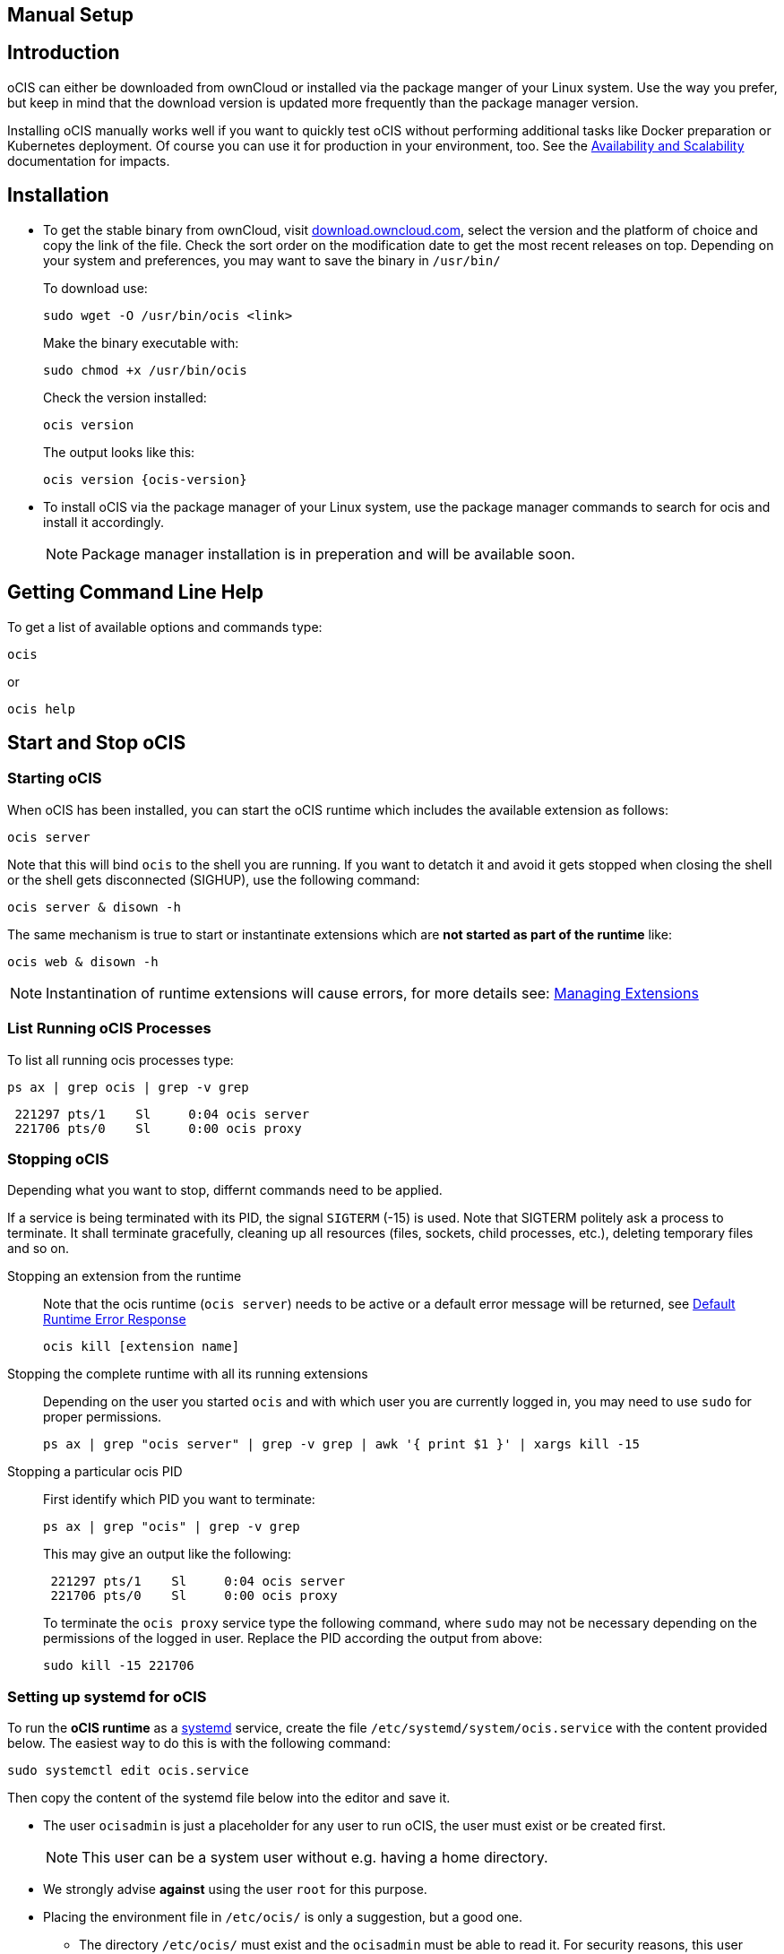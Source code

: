 == Manual Setup
:toc: right
:toclevels: 2

:downloadpage_ocis_url: https://download.owncloud.com/ocis/ocis/stable/?sort=time&order=desc
:systemd-url: https://systemd.io/
:traefik-url: https://doc.traefik.io/traefik/getting-started/install-traefik/

:description: oCIS can either be downloaded from ownCloud or installed via the package manger of your Linux system. Use the way you prefer, but keep in mind that the download version is updated more frequently than the package manager version.

== Introduction

{description}

Installing oCIS manually works well if you want to quickly test oCIS without performing additional tasks like Docker preparation or Kubernetes deployment. Of course you can use it for production in your environment, too. See the xref:availability/index.adoc[Availability and Scalability] documentation for impacts. 

== Installation

* To get the stable binary from ownCloud, visit {downloadpage_ocis_url}[download.owncloud.com], select the version and the platform of choice and copy the link of the file. Check the sort order on the modification date to get the most recent releases on top. Depending on your system and preferences, you may want to save the binary in `/usr/bin/`
+
To download use:
+
[source,bash]
----
sudo wget -O /usr/bin/ocis <link>
----
+
Make the binary executable with:
+
[source,bash]
----
sudo chmod +x /usr/bin/ocis
----
+
Check the version installed:
+
[source,bash]
----
ocis version
----
+
The output looks like this:
+
[source,plaintext,subs="attributes+"]
----
ocis version {ocis-version}
----

// fixme: recommended directory possibly to be adjusted when we actually have a recommended or standard location.

* To install oCIS via the package manager of your Linux system, use the package manager commands to search for ocis and install it accordingly.
+
[NOTE]
====
Package manager installation is in preperation and will be available soon.
====

== Getting Command Line Help

To get a list of available options and commands type:

[source,bash]
----
ocis
----

or

[source,bash]
----
ocis help
----

== Start and Stop oCIS

=== Starting oCIS

When oCIS has been installed, you can start the oCIS runtime which includes the available extension as follows:

[source,bash]
----
ocis server
----

Note that this will bind `ocis` to the shell you are running. If you want to detatch it and avoid it gets stopped when closing the shell or the shell gets disconnected (SIGHUP), use the following command:

[source,bash]
----
ocis server & disown -h
----

The same mechanism is true to start or instantinate extensions which are *not started as part of the runtime* like:

[source,bash]
----
ocis web & disown -h
----

NOTE: Instantination of runtime extensions will cause errors, for more details see: xref:deployment/general/general-info.adoc#managing-extensions[Managing Extensions]

=== List Running oCIS Processes

To list all running ocis processes type:

[source,bash]
----
ps ax | grep ocis | grep -v grep
----

[source,plaintext]
----
 221297 pts/1    Sl     0:04 ocis server
 221706 pts/0    Sl     0:00 ocis proxy
----

=== Stopping oCIS

Depending what you want to stop, differnt commands need to be applied.

If a service is being terminated with its PID, the signal `SIGTERM` (-15) is used. Note that SIGTERM politely ask a process to terminate. It shall terminate gracefully, cleaning up all resources (files, sockets, child processes, etc.), deleting temporary files and so on.

Stopping an extension from the runtime::
Note that the ocis runtime (`ocis server`) needs to be active or a default error message will be returned, see xref:deployment/general/general-info.adoc#default-runtime-error-response[Default Runtime Error Response]
+
[source,bash]
----
ocis kill [extension name]
----

Stopping the complete runtime with all its running extensions::
Depending on the user you started `ocis` and with which user you are currently logged in, you may need to use `sudo` for proper permissions.
+ 
[source,bash]
----
ps ax | grep "ocis server" | grep -v grep | awk '{ print $1 }' | xargs kill -15
----

Stopping a particular ocis PID::
First identify which PID you want to terminate:
+
[source,bash]
----
ps ax | grep "ocis" | grep -v grep
----
+
This may give an output like the following:
+
[source,plaintext]
----
 221297 pts/1    Sl     0:04 ocis server
 221706 pts/0    Sl     0:00 ocis proxy
----
+
To terminate the `ocis proxy` service type the following command, where `sudo` may not be necessary depending on the permissions of the logged in user. Replace the PID according the output from above:
+
[source,bash]
----
sudo kill -15 221706
----

=== Setting up systemd for oCIS

To run the *oCIS runtime* as a {systemd-url}[systemd] service, create the file `/etc/systemd/system/ocis.service` with the content provided below. The easiest way to do this is with the following command:

[source,bash]
----
sudo systemctl edit ocis.service
----

Then copy the content of the systemd file below into the editor and save it.

* The user `ocisadmin` is just a placeholder for any user to run oCIS, the user must exist or be created first.
+
NOTE: This user can be a system user without e.g. having a home directory.
* We strongly advise *against* using the user `root` for this purpose.
* Placing the environment file in `/etc/ocis/` is only a suggestion, but a good one.
** The directory `/etc/ocis/` must exist and the `ocisadmin` must be able to read it. For security reasons, this user should have restricted permissions. Create and set permissions, adjust the values to your needs:
+
[source,bash]
----
sudo mkdir -p /etc/ocis
sudo chown -R ocisadmin /etc/ocis
sudo chmod 0570 /etc/ocis
----

[caption=]
.systemd file
[source,plaintext]
----
[Unit]
Description=OCIS server

[Service]
Type=simple
User=ocisadmin
Group=ocisadmin
EnvironmentFile=/etc/ocis/ocis.env
ExecStart=ocis server
Restart=always

[Install]
WantedBy=multi-user.target
----

Now create the file `/etc/ocis/ocis.env` with the definitions of environment variables. See the following sections for additional environment variables like xref:deployment/general/general-info.adoc#configurations-to-access-the-webui[Configurations to Access the WebUI] or xref:deployment/general/general-info.adoc#define-the-ocis-data-path[Define the oCIS Data Path].

NOTE: This is just an example with a minimal set of environment variables used.

[source,plaintext]
----
OCIS_INSECURE=true
OCIS_URL=https://localhost:9200
PROXY_HTTP_ADDR=0.0.0.0:9200

OCIS_LOG_LEVEL=error
----

Run the following command to apply your changes:

[source,bash]
----
sudo systemctl daemon-reload
----

Now you can run oCIS as a systemd service. Start it with:

[source,bash]
----
sudo systemctl enable --now ocis
----

With this setup, oCIS is restarted automatically after a reboot.

If you need to restart oCIS because of configuration changes in `/etc/ocis/ocis.env`, run:

[source,bash]
----
sudo systemctl restart ocis
----

The logs of oCIS can be displayed by issuing:

[source,bash]
----
sudo journalctl -f -u ocis
----
